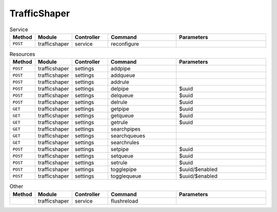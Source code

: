 TrafficShaper
~~~~~~~~~~~~~

.. csv-table:: Service
   :header: "Method", "Module", "Controller", "Command", "Parameters"
   :widths: 4, 15, 15, 30, 40

   "``POST``","trafficshaper","service","reconfigure",""

.. csv-table:: Resources
   :header: "Method", "Module", "Controller", "Command", "Parameters"
   :widths: 4, 15, 15, 30, 40

   "``POST``","trafficshaper","settings","addpipe",""
   "``POST``","trafficshaper","settings","addqueue",""
   "``POST``","trafficshaper","settings","addrule",""
   "``POST``","trafficshaper","settings","delpipe","$uuid"
   "``POST``","trafficshaper","settings","delqueue","$uuid"
   "``POST``","trafficshaper","settings","delrule","$uuid"
   "``GET``","trafficshaper","settings","getpipe","$uuid"
   "``GET``","trafficshaper","settings","getqueue","$uuid"
   "``GET``","trafficshaper","settings","getrule","$uuid"
   "``GET``","trafficshaper","settings","searchpipes",""
   "``GET``","trafficshaper","settings","searchqueues",""
   "``GET``","trafficshaper","settings","searchrules",""
   "``POST``","trafficshaper","settings","setpipe","$uuid"
   "``POST``","trafficshaper","settings","setqueue","$uuid"
   "``POST``","trafficshaper","settings","setrule","$uuid"
   "``POST``","trafficshaper","settings","togglepipe","$uuid/$enabled"
   "``POST``","trafficshaper","settings","togglequeue","$uuid/$enabled"

.. csv-table:: Other
   :header: "Method", "Module", "Controller", "Command", "Parameters"
   :widths: 4, 15, 15, 30, 40

   "","trafficshaper","service","flushreload",""
